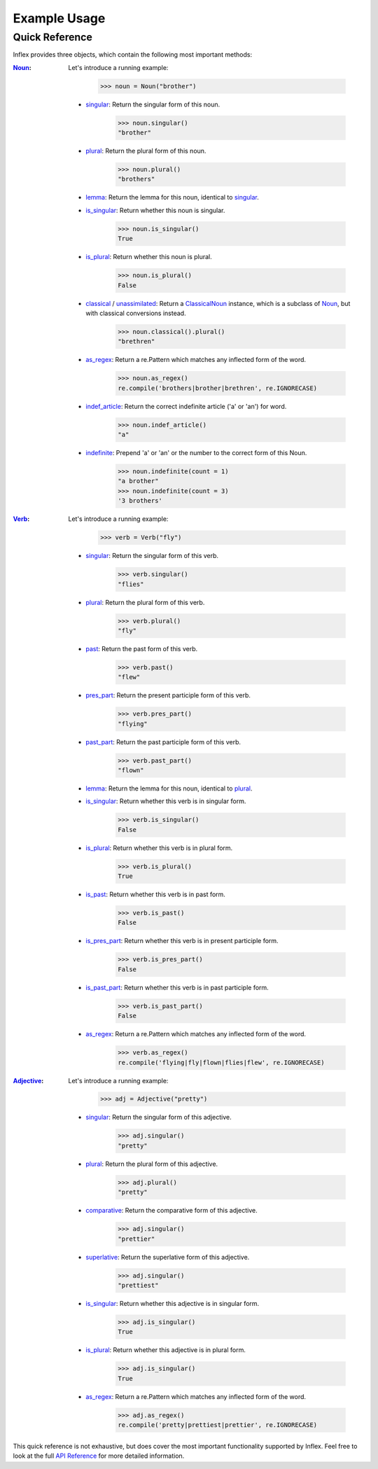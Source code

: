 
Example Usage
=============

Quick Reference
+++++++++++++++

Inflex provides three objects, which contain the following most important methods: 

:`Noun`_: 

    Let's introduce a running example:

        >>> noun = Noun("brother")

    * `singular </api/inflex.noun.html#inflex.noun.Noun.singular>`_: Return the singular form of this noun.

        >>> noun.singular()
        "brother"

    * `plural </api/inflex.noun.html#inflex.noun.Noun.plural>`_: Return the plural form of this noun.

        >>> noun.plural()
        "brothers"

    * `lemma </api/inflex.noun.html#inflex.noun.Noun.lemma>`_: Return the lemma for this noun, identical to `singular </api/inflex.noun.html#inflex.noun.Noun.singular>`_.
    * `is_singular </api/inflex.noun.html#inflex.noun.Noun.is_singular>`_: Return whether this noun is singular.

        >>> noun.is_singular()
        True

    * `is_plural </api/inflex.noun.html#inflex.noun.Noun.is_plural>`_: Return whether this noun is plural.

        >>> noun.is_plural()
        False

    * `classical </api/inflex.noun.html#inflex.noun.Noun.classical>`_ / `unassimilated </api/inflex.noun.html#inflex.noun.Noun.unassimilated>`_: Return a `ClassicalNoun </api/inflex.noun.html#inflex.noun.ClassicalNoun>`_ instance, which is a subclass of `Noun`_, but with classical conversions instead.

        >>> noun.classical().plural()
        "brethren"

    * `as_regex </api/inflex.noun.html#inflex.noun.Noun.as_regex>`_: Return a re.Pattern which matches any inflected form of the word.

        >>> noun.as_regex()
        re.compile('brothers|brother|brethren', re.IGNORECASE)

    * `indef_article </api/inflex.noun.html#inflex.noun.Noun.indef_article>`_: Return the correct indefinite article ('a' or 'an') for word.

        >>> noun.indef_article()
        "a"

    * `indefinite </api/inflex.noun.html#inflex.noun.Noun.indefinite>`_: Prepend 'a' or 'an' or the number to the correct form of this Noun.
    
        >>> noun.indefinite(count = 1)
        "a brother"
        >>> noun.indefinite(count = 3)
        '3 brothers'

:`Verb`_:

    Let's introduce a running example:

        >>> verb = Verb("fly")

    * `singular </api/inflex.verb.html#inflex.verb.Verb.singular>`_: Return the singular form of this verb.

        >>> verb.singular()
        "flies"

    * `plural </api/inflex.verb.html#inflex.verb.Verb.plural>`_: Return the plural form of this verb.

        >>> verb.plural()
        "fly"

    * `past </api/inflex.verb.html#inflex.verb.Verb.past>`_: Return the past form of this verb.

        >>> verb.past()
        "flew"

    * `pres_part </api/inflex.verb.html#inflex.verb.Verb.pres_part>`_: Return the present participle form of this verb.

        >>> verb.pres_part()
        "flying"

    * `past_part </api/inflex.verb.html#inflex.verb.Verb.past_part>`_: Return the past participle form of this verb.

        >>> verb.past_part()
        "flown"

    * `lemma </api/inflex.verb.html#inflex.verb.Verb.lemma>`_: Return the lemma for this noun, identical to `plural </api/inflex.verb.html#inflex.verb.Verb.plural>`_.
    * `is_singular </api/inflex.verb.html#inflex.verb.Verb.is_singular>`_: Return whether this verb is in singular form.

        >>> verb.is_singular()
        False

    * `is_plural </api/inflex.verb.html#inflex.verb.Verb.is_plural>`_: Return whether this verb is in plural form.

        >>> verb.is_plural()
        True

    * `is_past </api/inflex.verb.html#inflex.verb.Verb.is_past>`_: Return whether this verb is in past form.

        >>> verb.is_past()
        False

    * `is_pres_part </api/inflex.verb.html#inflex.verb.Verb.is_pres_part>`_: Return whether this verb is in present participle form.

        >>> verb.is_pres_part()
        False

    * `is_past_part </api/inflex.verb.html#inflex.verb.Verb.is_past_part>`_: Return whether this verb is in past participle form.

        >>> verb.is_past_part()
        False

    * `as_regex </api/inflex.verb.html#inflex.verb.Verb.as_regex>`_: Return a re.Pattern which matches any inflected form of the word.

        >>> verb.as_regex()
        re.compile('flying|fly|flown|flies|flew', re.IGNORECASE)

:`Adjective`_: 

    Let's introduce a running example:

        >>> adj = Adjective("pretty")

    * `singular </api/inflex.adjective.html#inflex.adjective.Adjective.singular>`_: Return the singular form of this adjective.

        >>> adj.singular()
        "pretty"

    * `plural </api/inflex.adjective.html#inflex.adjective.Adjective.plural>`_: Return the plural form of this adjective.

        >>> adj.plural()
        "pretty"

    * `comparative </api/inflex.adjective.html#inflex.adjective.Adjective.comparative>`_: Return the comparative form of this adjective.

        >>> adj.singular()
        "prettier"

    * `superlative </api/inflex.adjective.html#inflex.adjective.Adjective.superlative>`_: Return the superlative form of this adjective.

        >>> adj.singular()
        "prettiest"

    * `is_singular </api/inflex.adjective.html#inflex.adjective.Adjective.is_singular>`_: Return whether this adjective is in singular form.

        >>> adj.is_singular()
        True

    * `is_plural </api/inflex.adjective.html#inflex.adjective.Adjective.is_plural>`_:  Return whether this adjective is in plural form.

        >>> adj.is_singular()
        True

    * `as_regex </api/inflex.adjective.html#inflex.adjective.Adjective.as_regex>`_: Return a re.Pattern which matches any inflected form of the word.

        >>> adj.as_regex()
        re.compile('pretty|prettiest|prettier', re.IGNORECASE)

This quick reference is not exhaustive, but does cover the most important functionality supported by Inflex. Feel free to look at the full `API Reference`_ for more detailed information.

.. _Noun: /api/inflex.noun.html#inflex.noun.Noun
.. _Verb: /api/inflex.verb.html#inflex.verb.Verb
.. _Adjective: /api/inflex.adjective.html#inflex.adjective.Adjective
.. _API Reference: /api/inflex.html